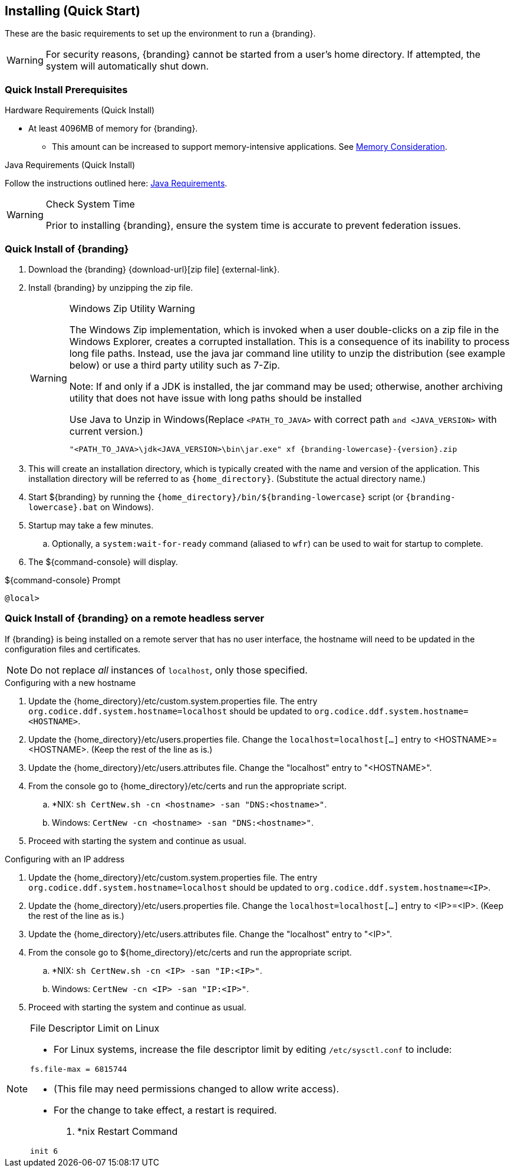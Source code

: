:title: Installing (Quick Start)
:type: quickStart
:level: section
:parent: Quick Start Tutorial
:section: quickStart
:status: published
:summary: Installation of an example instance.
:order: 00

== {title}

These are the basic requirements to set up the environment to run a {branding}.

[WARNING]
====
For security reasons, {branding} cannot be started from a user's home directory. 
If attempted, the system will automatically shut down.
====

=== Quick Install Prerequisites
.Hardware Requirements (Quick Install)
* At least 4096MB of memory for {branding}.
** This amount can be increased to support memory-intensive applications. See xref:managing:vm_memory_configuration.adoc[Memory Consideration].

.Java Requirements (Quick Install)

Follow the instructions outlined here: xref:managing:java-requirements.adoc[Java Requirements].

.Check System Time
[WARNING]
====
Prior to installing {branding}, ensure the system time is accurate to prevent federation issues.
====

=== Quick Install of {branding}

. Download the {branding} {download-url}[zip file] {external-link}.
. Install {branding} by unzipping the zip file.
+
.Windows Zip Utility Warning
[WARNING]
====
The Windows Zip implementation, which is invoked when a user double-clicks on a zip file in the Windows Explorer, creates a corrupted installation.
This is a consequence of its inability to process long file paths.
Instead, use the java jar command line utility to unzip the distribution (see example below) or use a third party utility such as 7-Zip.

Note: If and only if a JDK is installed, the jar command may be used; otherwise, another archiving utility that does not have issue with long paths should be installed

.Use Java to Unzip in Windows(Replace `<PATH_TO_JAVA>` with correct path `and <JAVA_VERSION>` with current version.)
----
"<PATH_TO_JAVA>\jdk<JAVA_VERSION>\bin\jar.exe" xf {branding-lowercase}-{version}.zip
----
====
+
. This will create an installation directory, which is typically created with the name and version of the application.
This installation directory will be referred to as `{home_directory}`.
(Substitute the actual directory name.)
. Start ${branding} by running the `{home_directory}/bin/${branding-lowercase}` script (or `{branding-lowercase}.bat` on Windows).
. Startup may take a few minutes.
.. Optionally, a `system:wait-for-ready` command (aliased to `wfr`) can be used to wait for startup to complete.
. The ${command-console} will display.

.${command-console} Prompt
----
@local>

----

=== Quick Install of {branding} on a remote headless server

If {branding} is being installed on a remote server that has no user interface, the hostname will need to be updated in the configuration files and certificates.

[NOTE]
====
Do not replace _all_ instances of `localhost`, only those specified.
====

.Configuring with a new hostname
. Update the {home_directory}/etc/custom.system.properties file. The entry `org.codice.ddf.system.hostname=localhost` should be updated to `org.codice.ddf.system.hostname=<HOSTNAME>`.
. Update the {home_directory}/etc/users.properties file. Change the `localhost=localhost[...]` entry to <HOSTNAME>=<HOSTNAME>. (Keep the rest of the line as is.)
. Update the {home_directory}/etc/users.attributes file. Change the "localhost" entry to "<HOSTNAME>".
. From the console go to {home_directory}/etc/certs and run the appropriate script.
.. *NIX: `sh CertNew.sh -cn <hostname> -san "DNS:<hostname>"`.
.. Windows: `CertNew -cn <hostname> -san "DNS:<hostname>"`.
. Proceed with starting the system and continue as usual.

.Configuring with an IP address
. Update the {home_directory}/etc/custom.system.properties file. The entry `org.codice.ddf.system.hostname=localhost` should be updated to `org.codice.ddf.system.hostname=<IP>`.
. Update the {home_directory}/etc/users.properties file. Change the `localhost=localhost[...]` entry to <IP>=<IP>. (Keep the rest of the line as is.)
. Update the {home_directory}/etc/users.attributes file. Change the "localhost" entry to "<IP>".
. From the console go to ${home_directory}/etc/certs and run the appropriate script.
.. *NIX: `sh CertNew.sh -cn <IP> -san "IP:<IP>"`.
.. Windows: `CertNew -cn <IP> -san "IP:<IP>"`.
. Proceed with starting the system and continue as usual.

.File Descriptor Limit on Linux
[NOTE]
====
* For Linux systems, increase the file descriptor limit by editing `/etc/sysctl.conf` to include:

----
fs.file-max = 6815744
----

* (This file may need permissions changed to allow write access).
* For the change to take effect, a restart is required.

. *nix Restart Command
----
init 6
----
====
